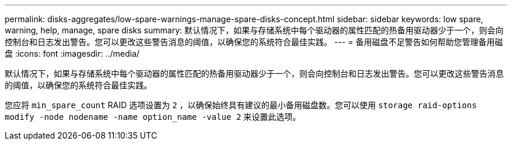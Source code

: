 ---
permalink: disks-aggregates/low-spare-warnings-manage-spare-disks-concept.html 
sidebar: sidebar 
keywords: low spare, warning, help, manage, spare disks 
summary: 默认情况下，如果与存储系统中每个驱动器的属性匹配的热备用驱动器少于一个，则会向控制台和日志发出警告。您可以更改这些警告消息的阈值，以确保您的系统符合最佳实践。 
---
= 备用磁盘不足警告如何帮助您管理备用磁盘
:icons: font
:imagesdir: ../media/


[role="lead"]
默认情况下，如果与存储系统中每个驱动器的属性匹配的热备用驱动器少于一个，则会向控制台和日志发出警告。您可以更改这些警告消息的阈值，以确保您的系统符合最佳实践。

您应将 `min_spare_count` RAID 选项设置为 `2` ，以确保始终具有建议的最小备用磁盘数。您可以使用 `storage raid-options modify -node nodename -name option_name -value 2` 来设置此选项。
